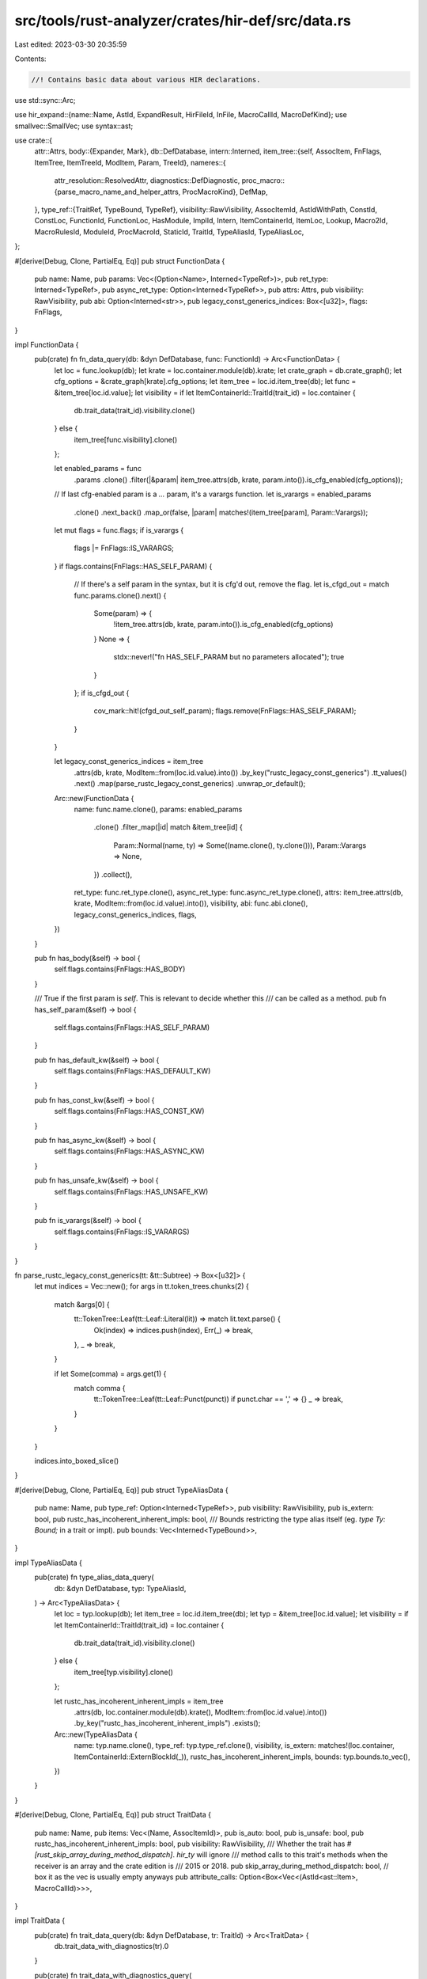 src/tools/rust-analyzer/crates/hir-def/src/data.rs
==================================================

Last edited: 2023-03-30 20:35:59

Contents:

.. code-block:: rs

    //! Contains basic data about various HIR declarations.

use std::sync::Arc;

use hir_expand::{name::Name, AstId, ExpandResult, HirFileId, InFile, MacroCallId, MacroDefKind};
use smallvec::SmallVec;
use syntax::ast;

use crate::{
    attr::Attrs,
    body::{Expander, Mark},
    db::DefDatabase,
    intern::Interned,
    item_tree::{self, AssocItem, FnFlags, ItemTree, ItemTreeId, ModItem, Param, TreeId},
    nameres::{
        attr_resolution::ResolvedAttr,
        diagnostics::DefDiagnostic,
        proc_macro::{parse_macro_name_and_helper_attrs, ProcMacroKind},
        DefMap,
    },
    type_ref::{TraitRef, TypeBound, TypeRef},
    visibility::RawVisibility,
    AssocItemId, AstIdWithPath, ConstId, ConstLoc, FunctionId, FunctionLoc, HasModule, ImplId,
    Intern, ItemContainerId, ItemLoc, Lookup, Macro2Id, MacroRulesId, ModuleId, ProcMacroId,
    StaticId, TraitId, TypeAliasId, TypeAliasLoc,
};

#[derive(Debug, Clone, PartialEq, Eq)]
pub struct FunctionData {
    pub name: Name,
    pub params: Vec<(Option<Name>, Interned<TypeRef>)>,
    pub ret_type: Interned<TypeRef>,
    pub async_ret_type: Option<Interned<TypeRef>>,
    pub attrs: Attrs,
    pub visibility: RawVisibility,
    pub abi: Option<Interned<str>>,
    pub legacy_const_generics_indices: Box<[u32]>,
    flags: FnFlags,
}

impl FunctionData {
    pub(crate) fn fn_data_query(db: &dyn DefDatabase, func: FunctionId) -> Arc<FunctionData> {
        let loc = func.lookup(db);
        let krate = loc.container.module(db).krate;
        let crate_graph = db.crate_graph();
        let cfg_options = &crate_graph[krate].cfg_options;
        let item_tree = loc.id.item_tree(db);
        let func = &item_tree[loc.id.value];
        let visibility = if let ItemContainerId::TraitId(trait_id) = loc.container {
            db.trait_data(trait_id).visibility.clone()
        } else {
            item_tree[func.visibility].clone()
        };

        let enabled_params = func
            .params
            .clone()
            .filter(|&param| item_tree.attrs(db, krate, param.into()).is_cfg_enabled(cfg_options));

        // If last cfg-enabled param is a `...` param, it's a varargs function.
        let is_varargs = enabled_params
            .clone()
            .next_back()
            .map_or(false, |param| matches!(item_tree[param], Param::Varargs));

        let mut flags = func.flags;
        if is_varargs {
            flags |= FnFlags::IS_VARARGS;
        }
        if flags.contains(FnFlags::HAS_SELF_PARAM) {
            // If there's a self param in the syntax, but it is cfg'd out, remove the flag.
            let is_cfgd_out = match func.params.clone().next() {
                Some(param) => {
                    !item_tree.attrs(db, krate, param.into()).is_cfg_enabled(cfg_options)
                }
                None => {
                    stdx::never!("fn HAS_SELF_PARAM but no parameters allocated");
                    true
                }
            };
            if is_cfgd_out {
                cov_mark::hit!(cfgd_out_self_param);
                flags.remove(FnFlags::HAS_SELF_PARAM);
            }
        }

        let legacy_const_generics_indices = item_tree
            .attrs(db, krate, ModItem::from(loc.id.value).into())
            .by_key("rustc_legacy_const_generics")
            .tt_values()
            .next()
            .map(parse_rustc_legacy_const_generics)
            .unwrap_or_default();

        Arc::new(FunctionData {
            name: func.name.clone(),
            params: enabled_params
                .clone()
                .filter_map(|id| match &item_tree[id] {
                    Param::Normal(name, ty) => Some((name.clone(), ty.clone())),
                    Param::Varargs => None,
                })
                .collect(),
            ret_type: func.ret_type.clone(),
            async_ret_type: func.async_ret_type.clone(),
            attrs: item_tree.attrs(db, krate, ModItem::from(loc.id.value).into()),
            visibility,
            abi: func.abi.clone(),
            legacy_const_generics_indices,
            flags,
        })
    }

    pub fn has_body(&self) -> bool {
        self.flags.contains(FnFlags::HAS_BODY)
    }

    /// True if the first param is `self`. This is relevant to decide whether this
    /// can be called as a method.
    pub fn has_self_param(&self) -> bool {
        self.flags.contains(FnFlags::HAS_SELF_PARAM)
    }

    pub fn has_default_kw(&self) -> bool {
        self.flags.contains(FnFlags::HAS_DEFAULT_KW)
    }

    pub fn has_const_kw(&self) -> bool {
        self.flags.contains(FnFlags::HAS_CONST_KW)
    }

    pub fn has_async_kw(&self) -> bool {
        self.flags.contains(FnFlags::HAS_ASYNC_KW)
    }

    pub fn has_unsafe_kw(&self) -> bool {
        self.flags.contains(FnFlags::HAS_UNSAFE_KW)
    }

    pub fn is_varargs(&self) -> bool {
        self.flags.contains(FnFlags::IS_VARARGS)
    }
}

fn parse_rustc_legacy_const_generics(tt: &tt::Subtree) -> Box<[u32]> {
    let mut indices = Vec::new();
    for args in tt.token_trees.chunks(2) {
        match &args[0] {
            tt::TokenTree::Leaf(tt::Leaf::Literal(lit)) => match lit.text.parse() {
                Ok(index) => indices.push(index),
                Err(_) => break,
            },
            _ => break,
        }

        if let Some(comma) = args.get(1) {
            match comma {
                tt::TokenTree::Leaf(tt::Leaf::Punct(punct)) if punct.char == ',' => {}
                _ => break,
            }
        }
    }

    indices.into_boxed_slice()
}

#[derive(Debug, Clone, PartialEq, Eq)]
pub struct TypeAliasData {
    pub name: Name,
    pub type_ref: Option<Interned<TypeRef>>,
    pub visibility: RawVisibility,
    pub is_extern: bool,
    pub rustc_has_incoherent_inherent_impls: bool,
    /// Bounds restricting the type alias itself (eg. `type Ty: Bound;` in a trait or impl).
    pub bounds: Vec<Interned<TypeBound>>,
}

impl TypeAliasData {
    pub(crate) fn type_alias_data_query(
        db: &dyn DefDatabase,
        typ: TypeAliasId,
    ) -> Arc<TypeAliasData> {
        let loc = typ.lookup(db);
        let item_tree = loc.id.item_tree(db);
        let typ = &item_tree[loc.id.value];
        let visibility = if let ItemContainerId::TraitId(trait_id) = loc.container {
            db.trait_data(trait_id).visibility.clone()
        } else {
            item_tree[typ.visibility].clone()
        };

        let rustc_has_incoherent_inherent_impls = item_tree
            .attrs(db, loc.container.module(db).krate(), ModItem::from(loc.id.value).into())
            .by_key("rustc_has_incoherent_inherent_impls")
            .exists();

        Arc::new(TypeAliasData {
            name: typ.name.clone(),
            type_ref: typ.type_ref.clone(),
            visibility,
            is_extern: matches!(loc.container, ItemContainerId::ExternBlockId(_)),
            rustc_has_incoherent_inherent_impls,
            bounds: typ.bounds.to_vec(),
        })
    }
}

#[derive(Debug, Clone, PartialEq, Eq)]
pub struct TraitData {
    pub name: Name,
    pub items: Vec<(Name, AssocItemId)>,
    pub is_auto: bool,
    pub is_unsafe: bool,
    pub rustc_has_incoherent_inherent_impls: bool,
    pub visibility: RawVisibility,
    /// Whether the trait has `#[rust_skip_array_during_method_dispatch]`. `hir_ty` will ignore
    /// method calls to this trait's methods when the receiver is an array and the crate edition is
    /// 2015 or 2018.
    pub skip_array_during_method_dispatch: bool,
    // box it as the vec is usually empty anyways
    pub attribute_calls: Option<Box<Vec<(AstId<ast::Item>, MacroCallId)>>>,
}

impl TraitData {
    pub(crate) fn trait_data_query(db: &dyn DefDatabase, tr: TraitId) -> Arc<TraitData> {
        db.trait_data_with_diagnostics(tr).0
    }

    pub(crate) fn trait_data_with_diagnostics_query(
        db: &dyn DefDatabase,
        tr: TraitId,
    ) -> (Arc<TraitData>, Arc<[DefDiagnostic]>) {
        let tr_loc @ ItemLoc { container: module_id, id: tree_id } = tr.lookup(db);
        let item_tree = tree_id.item_tree(db);
        let tr_def = &item_tree[tree_id.value];
        let _cx = stdx::panic_context::enter(format!(
            "trait_data_query({tr:?} -> {tr_loc:?} -> {tr_def:?})"
        ));
        let name = tr_def.name.clone();
        let is_auto = tr_def.is_auto;
        let is_unsafe = tr_def.is_unsafe;
        let visibility = item_tree[tr_def.visibility].clone();
        let attrs = item_tree.attrs(db, module_id.krate(), ModItem::from(tree_id.value).into());
        let skip_array_during_method_dispatch =
            attrs.by_key("rustc_skip_array_during_method_dispatch").exists();
        let rustc_has_incoherent_inherent_impls =
            attrs.by_key("rustc_has_incoherent_inherent_impls").exists();
        let (items, attribute_calls, diagnostics) = match &tr_def.items {
            Some(items) => {
                let mut collector = AssocItemCollector::new(
                    db,
                    module_id,
                    tree_id.file_id(),
                    ItemContainerId::TraitId(tr),
                );
                collector.collect(&item_tree, tree_id.tree_id(), items);
                collector.finish()
            }
            None => Default::default(),
        };
        (
            Arc::new(TraitData {
                name,
                attribute_calls,
                items,
                is_auto,
                is_unsafe,
                visibility,
                skip_array_during_method_dispatch,
                rustc_has_incoherent_inherent_impls,
            }),
            diagnostics.into(),
        )
    }

    pub fn associated_types(&self) -> impl Iterator<Item = TypeAliasId> + '_ {
        self.items.iter().filter_map(|(_name, item)| match item {
            AssocItemId::TypeAliasId(t) => Some(*t),
            _ => None,
        })
    }

    pub fn associated_type_by_name(&self, name: &Name) -> Option<TypeAliasId> {
        self.items.iter().find_map(|(item_name, item)| match item {
            AssocItemId::TypeAliasId(t) if item_name == name => Some(*t),
            _ => None,
        })
    }

    pub fn method_by_name(&self, name: &Name) -> Option<FunctionId> {
        self.items.iter().find_map(|(item_name, item)| match item {
            AssocItemId::FunctionId(t) if item_name == name => Some(*t),
            _ => None,
        })
    }

    pub fn attribute_calls(&self) -> impl Iterator<Item = (AstId<ast::Item>, MacroCallId)> + '_ {
        self.attribute_calls.iter().flat_map(|it| it.iter()).copied()
    }
}

#[derive(Debug, Clone, PartialEq, Eq)]
pub struct ImplData {
    pub target_trait: Option<Interned<TraitRef>>,
    pub self_ty: Interned<TypeRef>,
    pub items: Vec<AssocItemId>,
    pub is_negative: bool,
    // box it as the vec is usually empty anyways
    pub attribute_calls: Option<Box<Vec<(AstId<ast::Item>, MacroCallId)>>>,
}

impl ImplData {
    pub(crate) fn impl_data_query(db: &dyn DefDatabase, id: ImplId) -> Arc<ImplData> {
        db.impl_data_with_diagnostics(id).0
    }

    pub(crate) fn impl_data_with_diagnostics_query(
        db: &dyn DefDatabase,
        id: ImplId,
    ) -> (Arc<ImplData>, Arc<[DefDiagnostic]>) {
        let _p = profile::span("impl_data_with_diagnostics_query");
        let ItemLoc { container: module_id, id: tree_id } = id.lookup(db);

        let item_tree = tree_id.item_tree(db);
        let impl_def = &item_tree[tree_id.value];
        let target_trait = impl_def.target_trait.clone();
        let self_ty = impl_def.self_ty.clone();
        let is_negative = impl_def.is_negative;

        let mut collector =
            AssocItemCollector::new(db, module_id, tree_id.file_id(), ItemContainerId::ImplId(id));
        collector.collect(&item_tree, tree_id.tree_id(), &impl_def.items);

        let (items, attribute_calls, diagnostics) = collector.finish();
        let items = items.into_iter().map(|(_, item)| item).collect();

        (
            Arc::new(ImplData { target_trait, self_ty, items, is_negative, attribute_calls }),
            diagnostics.into(),
        )
    }

    pub fn attribute_calls(&self) -> impl Iterator<Item = (AstId<ast::Item>, MacroCallId)> + '_ {
        self.attribute_calls.iter().flat_map(|it| it.iter()).copied()
    }
}

#[derive(Debug, Clone, PartialEq, Eq)]
pub struct Macro2Data {
    pub name: Name,
    pub visibility: RawVisibility,
    // It's a bit wasteful as currently this is only for builtin `Default` derive macro, but macro2
    // are rarely used in practice so I think it's okay for now.
    /// Derive helpers, if this is a derive rustc_builtin_macro
    pub helpers: Option<Box<[Name]>>,
}

impl Macro2Data {
    pub(crate) fn macro2_data_query(db: &dyn DefDatabase, makro: Macro2Id) -> Arc<Macro2Data> {
        let loc = makro.lookup(db);
        let item_tree = loc.id.item_tree(db);
        let makro = &item_tree[loc.id.value];

        let helpers = item_tree
            .attrs(db, loc.container.krate(), ModItem::from(loc.id.value).into())
            .by_key("rustc_builtin_macro")
            .tt_values()
            .next()
            .and_then(|attr| parse_macro_name_and_helper_attrs(&attr.token_trees))
            .map(|(_, helpers)| helpers);

        Arc::new(Macro2Data {
            name: makro.name.clone(),
            visibility: item_tree[makro.visibility].clone(),
            helpers,
        })
    }
}
#[derive(Debug, Clone, PartialEq, Eq)]
pub struct MacroRulesData {
    pub name: Name,
    pub macro_export: bool,
}

impl MacroRulesData {
    pub(crate) fn macro_rules_data_query(
        db: &dyn DefDatabase,
        makro: MacroRulesId,
    ) -> Arc<MacroRulesData> {
        let loc = makro.lookup(db);
        let item_tree = loc.id.item_tree(db);
        let makro = &item_tree[loc.id.value];

        let macro_export = item_tree
            .attrs(db, loc.container.krate(), ModItem::from(loc.id.value).into())
            .by_key("macro_export")
            .exists();

        Arc::new(MacroRulesData { name: makro.name.clone(), macro_export })
    }
}
#[derive(Debug, Clone, PartialEq, Eq)]
pub struct ProcMacroData {
    pub name: Name,
    /// Derive helpers, if this is a derive
    pub helpers: Option<Box<[Name]>>,
}

impl ProcMacroData {
    pub(crate) fn proc_macro_data_query(
        db: &dyn DefDatabase,
        makro: ProcMacroId,
    ) -> Arc<ProcMacroData> {
        let loc = makro.lookup(db);
        let item_tree = loc.id.item_tree(db);
        let makro = &item_tree[loc.id.value];

        let (name, helpers) = if let Some(def) = item_tree
            .attrs(db, loc.container.krate(), ModItem::from(loc.id.value).into())
            .parse_proc_macro_decl(&makro.name)
        {
            (
                def.name,
                match def.kind {
                    ProcMacroKind::CustomDerive { helpers } => Some(helpers),
                    ProcMacroKind::FnLike | ProcMacroKind::Attr => None,
                },
            )
        } else {
            // eeeh...
            stdx::never!("proc macro declaration is not a proc macro");
            (makro.name.clone(), None)
        };
        Arc::new(ProcMacroData { name, helpers })
    }
}

#[derive(Debug, Clone, PartialEq, Eq)]
pub struct ConstData {
    /// `None` for `const _: () = ();`
    pub name: Option<Name>,
    pub type_ref: Interned<TypeRef>,
    pub visibility: RawVisibility,
}

impl ConstData {
    pub(crate) fn const_data_query(db: &dyn DefDatabase, konst: ConstId) -> Arc<ConstData> {
        let loc = konst.lookup(db);
        let item_tree = loc.id.item_tree(db);
        let konst = &item_tree[loc.id.value];
        let visibility = if let ItemContainerId::TraitId(trait_id) = loc.container {
            db.trait_data(trait_id).visibility.clone()
        } else {
            item_tree[konst.visibility].clone()
        };

        Arc::new(ConstData {
            name: konst.name.clone(),
            type_ref: konst.type_ref.clone(),
            visibility,
        })
    }
}

#[derive(Debug, Clone, PartialEq, Eq)]
pub struct StaticData {
    pub name: Name,
    pub type_ref: Interned<TypeRef>,
    pub visibility: RawVisibility,
    pub mutable: bool,
    pub is_extern: bool,
}

impl StaticData {
    pub(crate) fn static_data_query(db: &dyn DefDatabase, konst: StaticId) -> Arc<StaticData> {
        let loc = konst.lookup(db);
        let item_tree = loc.id.item_tree(db);
        let statik = &item_tree[loc.id.value];

        Arc::new(StaticData {
            name: statik.name.clone(),
            type_ref: statik.type_ref.clone(),
            visibility: item_tree[statik.visibility].clone(),
            mutable: statik.mutable,
            is_extern: matches!(loc.container, ItemContainerId::ExternBlockId(_)),
        })
    }
}

struct AssocItemCollector<'a> {
    db: &'a dyn DefDatabase,
    module_id: ModuleId,
    def_map: Arc<DefMap>,
    inactive_diagnostics: Vec<DefDiagnostic>,
    container: ItemContainerId,
    expander: Expander,

    items: Vec<(Name, AssocItemId)>,
    attr_calls: Vec<(AstId<ast::Item>, MacroCallId)>,
}

impl<'a> AssocItemCollector<'a> {
    fn new(
        db: &'a dyn DefDatabase,
        module_id: ModuleId,
        file_id: HirFileId,
        container: ItemContainerId,
    ) -> Self {
        Self {
            db,
            module_id,
            def_map: module_id.def_map(db),
            container,
            expander: Expander::new(db, file_id, module_id),
            items: Vec::new(),
            attr_calls: Vec::new(),
            inactive_diagnostics: Vec::new(),
        }
    }

    fn finish(
        self,
    ) -> (
        Vec<(Name, AssocItemId)>,
        Option<Box<Vec<(AstId<ast::Item>, MacroCallId)>>>,
        Vec<DefDiagnostic>,
    ) {
        (
            self.items,
            if self.attr_calls.is_empty() { None } else { Some(Box::new(self.attr_calls)) },
            self.inactive_diagnostics,
        )
    }

    // FIXME: proc-macro diagnostics
    fn collect(&mut self, item_tree: &ItemTree, tree_id: TreeId, assoc_items: &[AssocItem]) {
        let container = self.container;
        self.items.reserve(assoc_items.len());

        'items: for &item in assoc_items {
            let attrs = item_tree.attrs(self.db, self.module_id.krate, ModItem::from(item).into());
            if !attrs.is_cfg_enabled(self.expander.cfg_options()) {
                self.inactive_diagnostics.push(DefDiagnostic::unconfigured_code(
                    self.module_id.local_id,
                    InFile::new(self.expander.current_file_id(), item.ast_id(item_tree).upcast()),
                    attrs.cfg().unwrap(),
                    self.expander.cfg_options().clone(),
                ));
                continue;
            }

            'attrs: for attr in &*attrs {
                let ast_id =
                    AstId::new(self.expander.current_file_id(), item.ast_id(item_tree).upcast());
                let ast_id_with_path = AstIdWithPath { path: (*attr.path).clone(), ast_id };

                if let Ok(ResolvedAttr::Macro(call_id)) = self.def_map.resolve_attr_macro(
                    self.db,
                    self.module_id.local_id,
                    ast_id_with_path,
                    attr,
                ) {
                    self.attr_calls.push((ast_id, call_id));
                    // If proc attribute macro expansion is disabled, skip expanding it here
                    if !self.db.enable_proc_attr_macros() {
                        continue 'attrs;
                    }
                    let loc = self.db.lookup_intern_macro_call(call_id);
                    if let MacroDefKind::ProcMacro(exp, ..) = loc.def.kind {
                        // If there's no expander for the proc macro (e.g. the
                        // proc macro is ignored, or building the proc macro
                        // crate failed), skip expansion like we would if it was
                        // disabled. This is analogous to the handling in
                        // `DefCollector::collect_macros`.
                        if exp.is_dummy() {
                            continue 'attrs;
                        }
                    }
                    match self.expander.enter_expand_id::<ast::MacroItems>(self.db, call_id) {
                        ExpandResult { value: Some((mark, _)), .. } => {
                            self.collect_macro_items(mark);
                            continue 'items;
                        }
                        ExpandResult { .. } => {}
                    }
                }
            }

            match item {
                AssocItem::Function(id) => {
                    let item = &item_tree[id];

                    let def =
                        FunctionLoc { container, id: ItemTreeId::new(tree_id, id) }.intern(self.db);
                    self.items.push((item.name.clone(), def.into()));
                }
                AssocItem::Const(id) => {
                    let item = &item_tree[id];

                    let name = match item.name.clone() {
                        Some(name) => name,
                        None => continue,
                    };
                    let def =
                        ConstLoc { container, id: ItemTreeId::new(tree_id, id) }.intern(self.db);
                    self.items.push((name, def.into()));
                }
                AssocItem::TypeAlias(id) => {
                    let item = &item_tree[id];

                    let def = TypeAliasLoc { container, id: ItemTreeId::new(tree_id, id) }
                        .intern(self.db);
                    self.items.push((item.name.clone(), def.into()));
                }
                AssocItem::MacroCall(call) => {
                    if let Some(root) = self.db.parse_or_expand(self.expander.current_file_id()) {
                        let call = &item_tree[call];

                        let ast_id_map = self.db.ast_id_map(self.expander.current_file_id());
                        let call = ast_id_map.get(call.ast_id).to_node(&root);
                        let _cx =
                            stdx::panic_context::enter(format!("collect_items MacroCall: {call}"));
                        let res = self.expander.enter_expand::<ast::MacroItems>(self.db, call);

                        if let Ok(ExpandResult { value: Some((mark, _)), .. }) = res {
                            self.collect_macro_items(mark);
                        }
                    }
                }
            }
        }
    }

    fn collect_macro_items(&mut self, mark: Mark) {
        let tree_id = item_tree::TreeId::new(self.expander.current_file_id(), None);
        let item_tree = tree_id.item_tree(self.db);
        let iter: SmallVec<[_; 2]> =
            item_tree.top_level_items().iter().filter_map(ModItem::as_assoc_item).collect();

        self.collect(&item_tree, tree_id, &iter);

        self.expander.exit(self.db, mark);
    }
}


